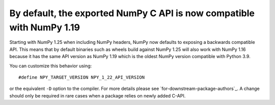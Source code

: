 By default, the exported NumPy C API is now compatible with NumPy 1.19
----------------------------------------------------------------------
Starting with NumPy 1.25 when including NumPy headers, NumPy now
defaults to exposing a backwards compatible API.
This means that by default binaries such as wheels build against
NumPy 1.25 will also work with NumPy 1.16 because it has the same API version
as NumPy 1.19 which is the oldest NumPy version compatible with Python 3.9.

You can customize this behavior using::

    #define NPY_TARGET_VERSION NPY_1_22_API_VERSION

or the equivalent ``-D`` option to the compiler.  For more details
please see `for-downstream-package-authors`_.
A change should only be required in rare cases when a package relies on newly
added C-API.
